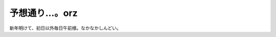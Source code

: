 予想通り…。orz
===============

新年明けて、初日以外毎日午前様。なかなかしんどい。






.. author:: default
.. categories:: work
.. tags::
.. comments::
